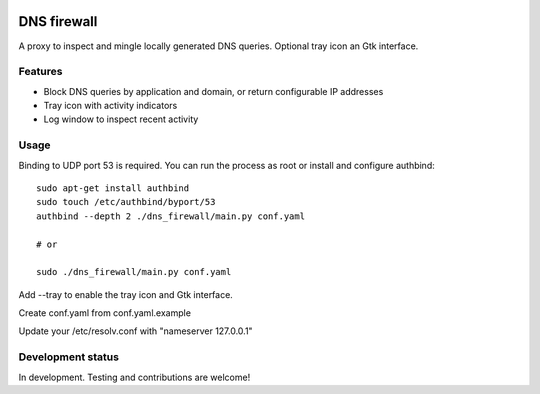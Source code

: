 
.. image:: https://pypip.in/download/dns-firewall/badge.png
    :target: https://pypi.python.org/pypi/dns-firewall/
    :alt: Downloads

.. image:: https://pypip.in/version/dns-firewall/badge.png
    :target: https://pypi.python.org/pypi/dns-firewall/
    :alt: Latest Version

.. image:: https://pypip.in/license/dns-firewall/badge.png
    :target: https://pypi.python.org/pypi/dns-firewall/
    :alt: License

DNS firewall
============

A proxy to inspect and mingle locally generated DNS queries.
Optional tray icon an Gtk interface.

Features
--------

* Block DNS queries by application and domain, or return configurable IP addresses
* Tray icon with activity indicators
* Log window to inspect recent activity

Usage
-----

Binding to UDP port 53 is required. You can run the process as root or install
and configure authbind::

   sudo apt-get install authbind
   sudo touch /etc/authbind/byport/53
   authbind --depth 2 ./dns_firewall/main.py conf.yaml

   # or

   sudo ./dns_firewall/main.py conf.yaml

Add --tray to enable the tray icon and Gtk interface.

Create conf.yaml from conf.yaml.example

Update your /etc/resolv.conf with "nameserver 127.0.0.1"

Development status
------------------

In development. Testing and contributions are welcome!
